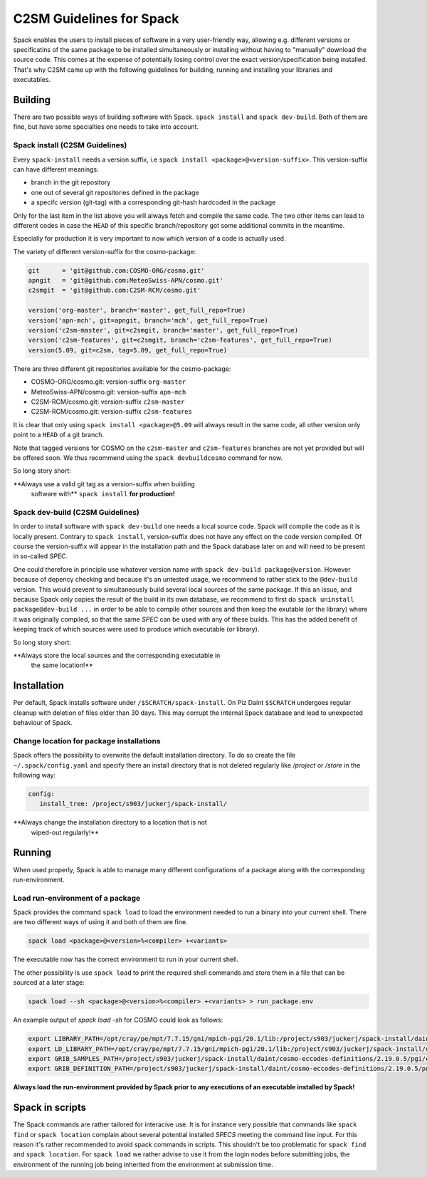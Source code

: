 C2SM Guidelines for Spack
=========================

Spack enables the users to install pieces of software in a very
user-friendly way, allowing e.g. different versions or specificatins
of the same package to be installed simultaneously or installing
without having to "manually" download the source code. This comes at
the expense of potentially losing control over the exact
version/specification being installed. That's why C2SM came up with
the following guidelines for building, running and installing your
libraries and executables.

Building 
^^^^^^^^
There are two possible ways of building software with Spack.
``spack install`` and  ``spack dev-build``.
Both of them are fine, but have some specialties one needs to take
into account.

Spack install (C2SM Guidelines)
-------------------------------
Every ``spack-install`` needs a version suffix, i.e ``spack install <package>@<version-suffix>``.
This version-suffix can have different meanings:

* branch in the git repository
* one out of several git repositories defined in the package
* a specifc version (git-tag) with a corresponding git-hash hardcoded in the package

Only for the last item in the list above you will always fetch and
compile the same code.  The two other items can lead to different
codes in case the ``HEAD`` of this specific branch/repository got some
additional commits in the meantime.

Especially for production it is very important to now which version of a code is actually used.

The variety of different version-suffix for the cosmo-package:

.. code-block:: python

    git      = 'git@github.com:COSMO-ORG/cosmo.git'
    apngit   = 'git@github.com:MeteoSwiss-APN/cosmo.git'
    c2smgit  = 'git@github.com:C2SM-RCM/cosmo.git'

    version('org-master', branch='master', get_full_repo=True)
    version('apn-mch', git=apngit, branch='mch', get_full_repo=True)
    version('c2sm-master', git=c2smgit, branch='master', get_full_repo=True)
    version('c2sm-features', git=c2smgit, branch='c2sm-features', get_full_repo=True)
    version(5.09, git=c2sm, tag=5.09, get_full_repo=True)

There are three different git repositories available for the cosmo-package:

* COSMO-ORG/cosmo.git: version-suffix ``org-master``
* MeteoSwiss-APN/cosmo.git: version-suffix ``apn-mch``
* C2SM-RCM/cosmo.git: version-suffix ``c2sm-master``
* C2SM-RCM/cosmo.git: version-suffix ``c2sm-features`` 

It is clear that only using ``spack install <package>@5.09`` will
always result in the same code, all other version only point to a
``HEAD`` of a git branch.

Note that tagged versions for COSMO on the ``c2sm-master`` and
``c2sm-features`` branches are not yet provided but will be offered
soon. We thus recommend using the ``spack devbuildcosmo`` command for
now.

So long story short:

**Always use a valid git tag as a version-suffix when building
 software with** ``spack install`` **for production!**

Spack dev-build (C2SM Guidelines)
---------------------------------

In order to install software with ``spack dev-build`` one needs a
local source code.  Spack will compile the code as it is locally
present. Contrary to ``spack install``, version-suffix does not have
any effect on the code version compiled. Of course the version-suffix
will appear in the installation path and the Spack database later on
and will need to be present in so-called *SPEC*.

One could therefore in principle use whatever version name with
``spack dev-build package@version``. However because of depency
checking and because it's an untested usage, we recommend to rather
stick to the ``@dev-build`` version. This would prevent to
simultaneously build several local sources of the same package. If
this an issue, and because Spack only copies the result of the build
in its own database, we recommend to first do ``spack uninstall
package@dev-build ...`` in order to be able to compile other sources
and then keep the exutable (or the library) where it was originally
compiled, so that the same *SPEC* can be used with any of these
builds. This has the added benefit of keeping track of which sources
were used to produce which executable (or library).

So long story short:

**Always store the local sources and the corresponding executable in
 the same location!**

Installation
^^^^^^^^^^^^

Per default, Spack installs software under ``/$SCRATCH/spack-install``.
On Piz Daint ``$SCRATCH`` undergoes regular cleanup with deletion of
files older than 30 days. This may corrupt the internal Spack database
and lead to unexpected behaviour of Spack.

Change location for package installations
--------------------------------------------

Spack offers the possibility to overwrite the default installation
directory. To do so create the file ``~/.spack/config.yaml`` and
specify there an install directory that is not deleted regularly like
*/project* or */store* in the following way:

.. code-block:: yaml

  config:                                                                                                                     
     install_tree: /project/s903/juckerj/spack-install/          

**Always change the installation directory to a location that is not
 wiped-out regularly!**

Running
^^^^^^^

When used properly, Spack is able to manage many different
configurations of a package along with the corresponding
run-environment.

Load run-environment of a package
---------------------------------

Spack provides the command ``spack load`` to load the environment
needed to run a binary into your current shell. There are two
different ways of using it and both of them are fine.

.. code-block:: bash

    spack load <package>@<version>%<compiler> +<variants>

The executable now has the correct environment to run in your current shell.

The other possibility is use ``spack load`` to print the required
shell commands and store them in a file that can be sourced at a later
stage:

.. code-block:: bash

    spack load --sh <package>@<version>%<compiler> +<variants> > run_package.env

An example output of *spack load -sh* for COSMO could look as follows:

.. code-block:: bash

    export LIBRARY_PATH=/opt/cray/pe/mpt/7.7.15/gni/mpich-pgi/20.1/lib:/project/s903/juckerj/spack-install/daint/eccodes/2.19.0/pgi/ccigv3uvkdl5h3d2jtb6blxvvv4qsdpc/lib64:/apps/daint/UES/xalt/xalt2/software/xalt/2.8.10/lib64:/apps/daint/UES/xalt/xalt2/software/xalt/2.8.10/lib;
    export LD_LIBRARY_PATH=/opt/cray/pe/mpt/7.7.15/gni/mpich-pgi/20.1/lib:/project/s903/juckerj/spack-install/daint/eccodes/2.19.0/pgi/ccigv3uvkdl5h3d2jtb6blxvvv4qsdpc/lib64:/opt/cray/pe/gcc-libs:/apps/daint/UES/xalt/xalt2/software/xalt/2.8.10/lib64:/apps/daint/UES/xalt/xalt2/software/xalt/2.8.10/lib:/opt/cray/pe/papi/6.0.0.4/lib64:/opt/cray/job/2.2.4-7.0.2.1_2.86__g36b56f4.ari/lib64;
    export GRIB_SAMPLES_PATH=/project/s903/juckerj/spack-install/daint/cosmo-eccodes-definitions/2.19.0.5/pgi/egf6fp466u2cl3ckkmhpemzf4hz7loqr/cosmoDefinitions/samples;
    export GRIB_DEFINITION_PATH=/project/s903/juckerj/spack-install/daint/cosmo-eccodes-definitions/2.19.0.5/pgi/egf6fp466u2cl3ckkmhpemzf4hz7loqr/cosmoDefinitions/definitions/:/project/s903/juckerj/spack-install/daint/eccodes/2.19.0/pgi/ccigv3uvkdl5h3d2jtb6blxvvv4qsdpc/share/eccodes/definitions;

**Always load the run-environment provided by Spack prior to any executions of an executable installed by Spack!**

Spack in scripts
^^^^^^^^^^^^^^^^

The Spack commands are rather tailored for interacive use. It is for
instance very possible that commands like ``spack find`` or ``spack
location`` complain about several potential installed *SPECS* meeting
the command line input. For this reason it's rather recommended to
avoid spack commands in scripts. This shouldn't be too problematic for
``spack find`` and ``spack location``. For ``spack load`` we rather
advise to use it from the login nodes before submitting jobs, the
environment of the running job being inherited from the environment at
submission time.
